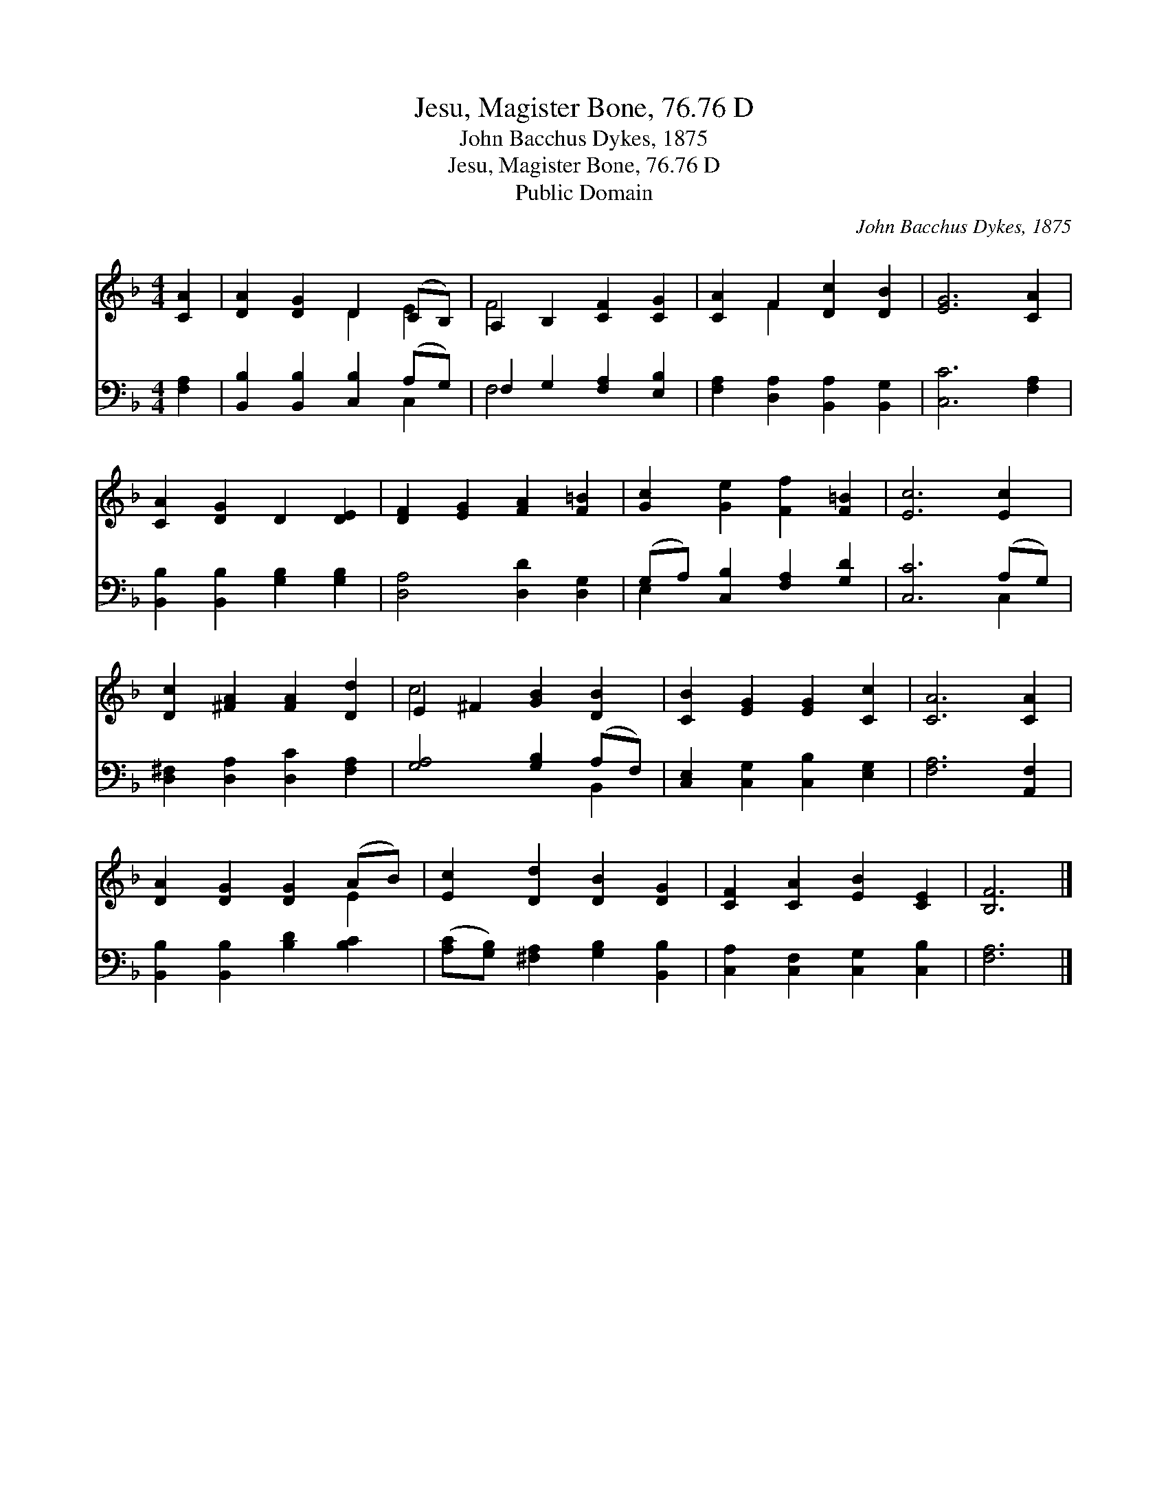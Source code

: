 X:1
T:Jesu, Magister Bone, 76.76 D
T:John Bacchus Dykes, 1875
T:Jesu, Magister Bone, 76.76 D
T:Public Domain
C:John Bacchus Dykes, 1875
Z:Public Domain
%%score ( 1 2 ) ( 3 4 )
L:1/8
M:4/4
K:F
V:1 treble 
V:2 treble 
V:3 bass 
V:4 bass 
V:1
 [CA]2 | [DA]2 [DG]2 D2 (CB,) | A,2 B,2 [CF]2 [CG]2 | [CA]2 F2 [Dc]2 [DB]2 | [EG]6 [CA]2 | %5
 [CA]2 [DG]2 D2 [DE]2 | [DF]2 [EG]2 [FA]2 [F=B]2 | [Gc]2 [Ge]2 [Ff]2 [F=B]2 | [Ec]6 [Ec]2 | %9
 [Dc]2 [^FA]2 [FA]2 [Dd]2 | E2 ^F2 [GB]2 [DB]2 | [CB]2 [EG]2 [EG]2 [Cc]2 | [CA]6 [CA]2 | %13
 [DA]2 [DG]2 [DG]2 (AB) | [Ec]2 [Dd]2 [DB]2 [DG]2 | [CF]2 [CA]2 [EB]2 [CE]2 | [B,F]6 |] %17
V:2
 x2 | x4 D2 E2 | F4 x4 | x2 F2 x4 | x8 | x8 | x8 | x8 | x8 | x8 | c4 x4 | x8 | x8 | x6 E2 | x8 | %15
 x8 | x6 |] %17
V:3
 [F,A,]2 | [B,,B,]2 [B,,B,]2 [C,B,]2 (A,G,) | F,2 G,2 [F,A,]2 [E,B,]2 | %3
 [F,A,]2 [D,A,]2 [B,,A,]2 [B,,G,]2 | [C,C]6 [F,A,]2 | [B,,B,]2 [B,,B,]2 [G,B,]2 [G,B,]2 | %6
 [D,A,]4 [D,D]2 [D,G,]2 | (G,A,) [C,B,]2 [F,A,]2 [G,D]2 | [C,C]6 (A,G,) | %9
 [D,^F,]2 [D,A,]2 [D,C]2 [F,A,]2 | [G,A,]4 [G,B,]2 (A,F,) | [C,E,]2 [C,G,]2 [C,B,]2 [E,G,]2 | %12
 [F,A,]6 [A,,F,]2 | [B,,B,]2 [B,,B,]2 [B,D]2 [B,C]2 | ([A,C][G,B,]) [^F,A,]2 [G,B,]2 [B,,B,]2 | %15
 [C,A,]2 [C,F,]2 [C,G,]2 [C,B,]2 | [F,A,]6 |] %17
V:4
 x2 | x6 C,2 | F,4 x4 | x8 | x8 | x8 | x8 | E,2 x6 | x6 C,2 | x8 | x6 B,,2 | x8 | x8 | x8 | x8 | %15
 x8 | x6 |] %17

